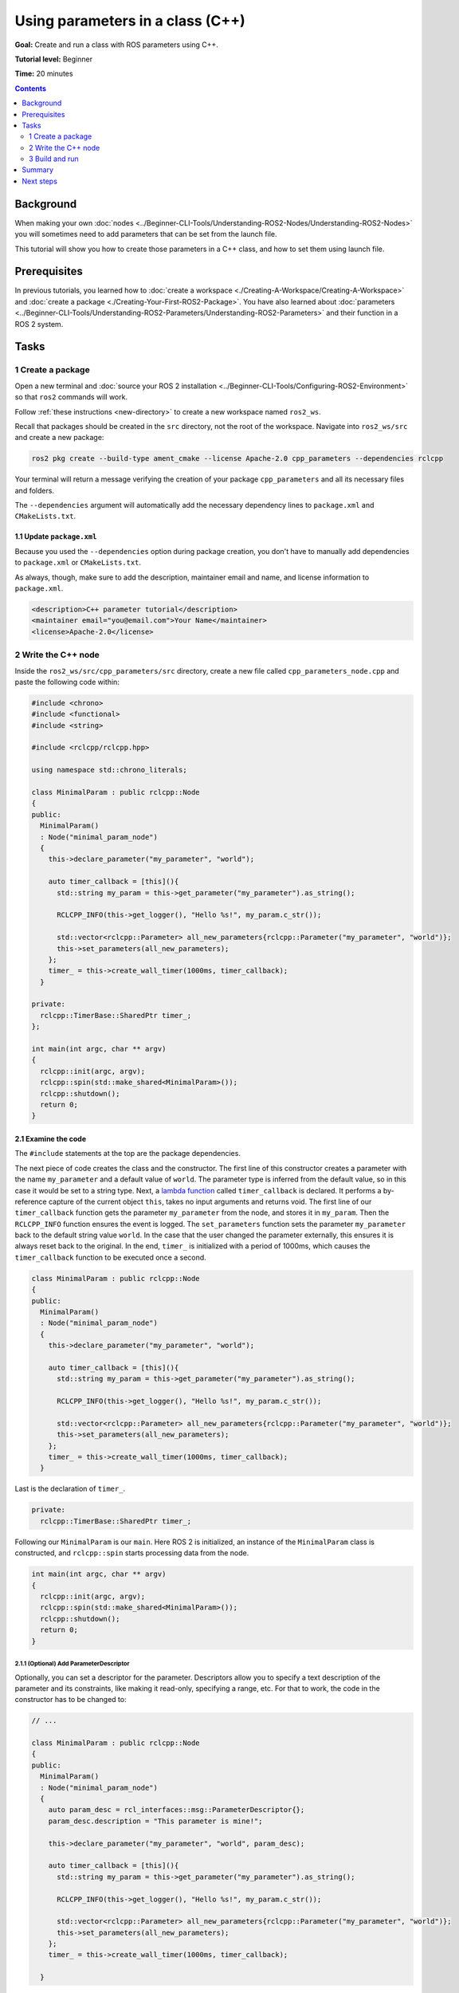 .. redirect-from::

    Tutorials/Using-Parameters-In-A-Class-CPP

.. _CppParamNode:

Using parameters in a class (C++)
=================================

**Goal:** Create and run a class with ROS parameters using C++.

**Tutorial level:** Beginner

**Time:** 20 minutes

.. contents:: Contents
   :depth: 2
   :local:

Background
----------

When making your own :doc:`nodes <../Beginner-CLI-Tools/Understanding-ROS2-Nodes/Understanding-ROS2-Nodes>` you will sometimes need to add parameters that can be set from the launch file.

This tutorial will show you how to create those parameters in a C++ class, and how to set them using launch file.

Prerequisites
-------------

In previous tutorials, you learned how to :doc:`create a workspace <./Creating-A-Workspace/Creating-A-Workspace>` and :doc:`create a package <./Creating-Your-First-ROS2-Package>`.
You have also learned about :doc:`parameters <../Beginner-CLI-Tools/Understanding-ROS2-Parameters/Understanding-ROS2-Parameters>` and their function in a ROS 2 system.

Tasks
-----

1 Create a package
^^^^^^^^^^^^^^^^^^

Open a new terminal and :doc:`source your ROS 2 installation <../Beginner-CLI-Tools/Configuring-ROS2-Environment>` so that ``ros2`` commands will work.

Follow :ref:`these instructions <new-directory>` to create a new workspace named ``ros2_ws``.

Recall that packages should be created in the ``src`` directory, not the root of the workspace.
Navigate into ``ros2_ws/src`` and create a new package:

.. code-block:: console

  ros2 pkg create --build-type ament_cmake --license Apache-2.0 cpp_parameters --dependencies rclcpp

Your terminal will return a message verifying the creation of your package ``cpp_parameters`` and all its necessary files and folders.

The ``--dependencies`` argument will automatically add the necessary dependency lines to ``package.xml`` and ``CMakeLists.txt``.

1.1 Update ``package.xml``
~~~~~~~~~~~~~~~~~~~~~~~~~~

Because you used the ``--dependencies`` option during package creation, you don't have to manually add dependencies to ``package.xml`` or ``CMakeLists.txt``.

As always, though, make sure to add the description, maintainer email and name, and license information to ``package.xml``.

.. code-block:: xml

  <description>C++ parameter tutorial</description>
  <maintainer email="you@email.com">Your Name</maintainer>
  <license>Apache-2.0</license>

2 Write the C++ node
^^^^^^^^^^^^^^^^^^^^

Inside the ``ros2_ws/src/cpp_parameters/src`` directory, create a new file called ``cpp_parameters_node.cpp`` and paste the following code within:

.. code-block:: C++

    #include <chrono>
    #include <functional>
    #include <string>

    #include <rclcpp/rclcpp.hpp>

    using namespace std::chrono_literals;

    class MinimalParam : public rclcpp::Node
    {
    public:
      MinimalParam()
      : Node("minimal_param_node")
      {
        this->declare_parameter("my_parameter", "world");

        auto timer_callback = [this](){
          std::string my_param = this->get_parameter("my_parameter").as_string();

          RCLCPP_INFO(this->get_logger(), "Hello %s!", my_param.c_str());

          std::vector<rclcpp::Parameter> all_new_parameters{rclcpp::Parameter("my_parameter", "world")};
          this->set_parameters(all_new_parameters);
        };
        timer_ = this->create_wall_timer(1000ms, timer_callback);
      }

    private:
      rclcpp::TimerBase::SharedPtr timer_;
    };

    int main(int argc, char ** argv)
    {
      rclcpp::init(argc, argv);
      rclcpp::spin(std::make_shared<MinimalParam>());
      rclcpp::shutdown();
      return 0;
    }

2.1 Examine the code
~~~~~~~~~~~~~~~~~~~~
The ``#include`` statements at the top are the package dependencies.

The next piece of code creates the class and the constructor.
The first line of this constructor creates a parameter with the name ``my_parameter`` and a default value of ``world``.
The parameter type is inferred from the default value, so in this case it would be set to a string type.
Next, a `lambda function <https://en.cppreference.com/w/cpp/language/lambda>`_ called ``timer_callback`` is declared.
It performs a by-reference capture of the current object ``this``, takes no input arguments and returns void.
The first line of our ``timer_callback`` function gets the parameter ``my_parameter`` from the node, and stores it in ``my_param``.
Then the ``RCLCPP_INFO`` function ensures the event is logged.
The ``set_parameters`` function sets the parameter ``my_parameter`` back to the default string value ``world``.
In the case that the user changed the parameter externally, this ensures it is always reset back to the original.
In the end, ``timer_`` is initialized with a period of 1000ms, which causes the ``timer_callback`` function to be executed once a second.

.. code-block:: C++

    class MinimalParam : public rclcpp::Node
    {
    public:
      MinimalParam()
      : Node("minimal_param_node")
      {
        this->declare_parameter("my_parameter", "world");

        auto timer_callback = [this](){
          std::string my_param = this->get_parameter("my_parameter").as_string();

          RCLCPP_INFO(this->get_logger(), "Hello %s!", my_param.c_str());

          std::vector<rclcpp::Parameter> all_new_parameters{rclcpp::Parameter("my_parameter", "world")};
          this->set_parameters(all_new_parameters);
        };
        timer_ = this->create_wall_timer(1000ms, timer_callback);
      }

Last is the declaration of ``timer_``.

.. code-block:: C++

    private:
      rclcpp::TimerBase::SharedPtr timer_;

Following our ``MinimalParam`` is our ``main``.
Here ROS 2 is initialized, an instance of the ``MinimalParam`` class is constructed, and ``rclcpp::spin`` starts processing data from the node.

.. code-block:: C++

    int main(int argc, char ** argv)
    {
      rclcpp::init(argc, argv);
      rclcpp::spin(std::make_shared<MinimalParam>());
      rclcpp::shutdown();
      return 0;
    }

2.1.1 (Optional) Add ParameterDescriptor
""""""""""""""""""""""""""""""""""""""""
Optionally, you can set a descriptor for the parameter.
Descriptors allow you to specify a text description of the parameter and its constraints, like making it read-only, specifying a range, etc.
For that to work, the code in the constructor has to be changed to:

.. code-block:: C++

    // ...

    class MinimalParam : public rclcpp::Node
    {
    public:
      MinimalParam()
      : Node("minimal_param_node")
      {
        auto param_desc = rcl_interfaces::msg::ParameterDescriptor{};
        param_desc.description = "This parameter is mine!";

        this->declare_parameter("my_parameter", "world", param_desc);

        auto timer_callback = [this](){
          std::string my_param = this->get_parameter("my_parameter").as_string();

          RCLCPP_INFO(this->get_logger(), "Hello %s!", my_param.c_str());

          std::vector<rclcpp::Parameter> all_new_parameters{rclcpp::Parameter("my_parameter", "world")};
          this->set_parameters(all_new_parameters);
        };
        timer_ = this->create_wall_timer(1000ms, timer_callback);

      }

The rest of the code remains the same.
Once you run the node, you can then run ``ros2 param describe /minimal_param_node my_parameter`` to see the type and description.


2.2 Add executable
~~~~~~~~~~~~~~~~~~

Now open the ``CMakeLists.txt`` file. Below the dependency ``find_package(rclcpp REQUIRED)`` add the following lines of code.

.. code-block:: cmake

    add_executable(minimal_param_node src/cpp_parameters_node.cpp)
    ament_target_dependencies(minimal_param_node rclcpp)

    install(TARGETS
        minimal_param_node
      DESTINATION lib/${PROJECT_NAME}
    )


3 Build and run
^^^^^^^^^^^^^^^

It's good practice to run ``rosdep`` in the root of your workspace (``ros2_ws``) to check for missing dependencies before building:

.. tabs::

   .. group-tab:: Linux

      .. code-block:: console

        rosdep install -i --from-path src --rosdistro {DISTRO} -y

   .. group-tab:: macOS

      rosdep only runs on Linux, so you can skip ahead to next step.

   .. group-tab:: Windows

      rosdep only runs on Linux, so you can skip ahead to next step.

Navigate back to the root of your workspace, ``ros2_ws``, and build your new package:

.. tabs::

  .. group-tab:: Linux

    .. code-block:: console

      colcon build --packages-select cpp_parameters

  .. group-tab:: macOS

    .. code-block:: console

      colcon build --packages-select cpp_parameters

  .. group-tab:: Windows

    .. code-block:: console

      colcon build --merge-install --packages-select cpp_parameters

Open a new terminal, navigate to ``ros2_ws``, and source the setup files:

.. tabs::

  .. group-tab:: Linux

    .. code-block:: console

      source install/setup.bash

  .. group-tab:: macOS

    .. code-block:: console

      . install/setup.bash

  .. group-tab:: Windows

    .. code-block:: console

      call install/setup.bat

Now run the node:

.. code-block:: console

     ros2 run cpp_parameters minimal_param_node

The terminal should return the following message every second:

.. code-block:: console

    [INFO] [minimal_param_node]: Hello world!

Now you can see the default value of your parameter, but you want to be able to set it yourself.
There are four ways to accomplish this.

3.1 Change via the console
~~~~~~~~~~~~~~~~~~~~~~~~~~

This part will use the knowledge you have gained from the :doc:`tutorial about parameters <../Beginner-CLI-Tools/Understanding-ROS2-Parameters/Understanding-ROS2-Parameters>` and apply it to the node you have just created.

Make sure the node is running:

.. code-block:: console

     ros2 run cpp_parameters minimal_param_node

Open another terminal, source the setup files from inside ``ros2_ws`` again, and enter the following line:

.. code-block:: console

    ros2 param list

There you will see the custom parameter ``my_parameter``.
To change it, simply run the following line in the console:

.. code-block:: console

    ros2 param set /minimal_param_node my_parameter earth

You know it went well if you got the output ``Set parameter successful``.
If you look at the other terminal, you should see the output change to ``[INFO] [minimal_param_node]: Hello earth!``

3.2 Change via a launch file
~~~~~~~~~~~~~~~~~~~~~~~~~~~~
You can also set the parameter in a launch file, but first you will need to add the launch directory.
Inside the ``ros2_ws/src/cpp_parameters/`` directory, create a new directory called ``launch``.
In there, create a new file called ``cpp_parameters_launch.py``


.. code-block:: Python

  from launch import LaunchDescription
  from launch_ros.actions import Node

  def generate_launch_description():
      return LaunchDescription([
          Node(
              package="cpp_parameters",
              executable="minimal_param_node",
              name="custom_minimal_param_node",
              output="screen",
              emulate_tty=True,
              parameters=[
                  {"my_parameter": "earth"}
              ]
          )
      ])

Here you can see that we set ``my_parameter`` to ``earth`` when we launch our node ``minimal_param_node``.
By adding the two lines below, we ensure our output is printed in our console.

.. code-block:: console

          output="screen",
          emulate_tty=True,

Now open the ``CMakeLists.txt`` file.
Below the lines you added earlier, add the following lines of code.

.. code-block:: console

    install(
      DIRECTORY launch
      DESTINATION share/${PROJECT_NAME}
    )

Open a console and navigate to the root of your workspace, ``ros2_ws``, and build your new package:

.. tabs::

  .. group-tab:: Linux

    .. code-block:: console

      colcon build --packages-select cpp_parameters

  .. group-tab:: macOS

    .. code-block:: console

      colcon build --packages-select cpp_parameters

  .. group-tab:: Windows

    .. code-block:: console

      colcon build --merge-install --packages-select cpp_parameters

Then source the setup files in a new terminal:

.. tabs::

  .. group-tab:: Linux

    .. code-block:: console

      source install/setup.bash

  .. group-tab:: macOS

    .. code-block:: console

      . install/setup.bash

  .. group-tab:: Windows

    .. code-block:: console

      call install/setup.bat

Now run the node using the launch file we have just created:

.. code-block:: console

     ros2 launch cpp_parameters cpp_parameters_launch.py

The terminal should return the following message the first time:

.. code-block:: console

    [INFO] [custom_minimal_param_node]: Hello earth!

Further outputs should show  ``[INFO] [minimal_param_node]: Hello world!`` every second.

3.3 Change via launch file loading parameters from YAML file
~~~~~~~~~~~~~~~~~~~~~~~~~~~~~~~~~~~~~~~~~~~~~~~~~~~~~~~~~~~~

Instead of listing parameters and their values in launch file, you can create a separate YAML file that will be loaded in launch file.
Placing parameters in a YAML file makes it easier to organize them, for example, by assigning them to different namespaces.
You can read more about it :ref:`here <LoadingParametersFromYAMLFile>`.

.. note::

  While declaring, getting and setting parameter value inside your C++ node, you should use dot as a separator between parameter's namespace and name.

3.4 Change via passing YAML file as an argument at node startup
~~~~~~~~~~~~~~~~~~~~~~~~~~~~~~~~~~~~~~~~~~~~~~~~~~~~~~~~~~~~~~~

Return to :ref:`tutorial about parameters <LoadParameterFileOnNodeStartup>` to remind yourself, how to load parameters file at node startup using CLI.

Summary
-------

You created a node with a custom parameter that can be set either from a launch file or the command line.
You added the dependencies, executables, and a launch file to the package configuration files so that you could build and run them, and see the parameter in action.

Next steps
----------

Now that you have some packages and ROS 2 systems of your own, the :doc:`next tutorial <./Getting-Started-With-Ros2doctor>` will show you how to examine issues in your environment and systems in case you have problems.
